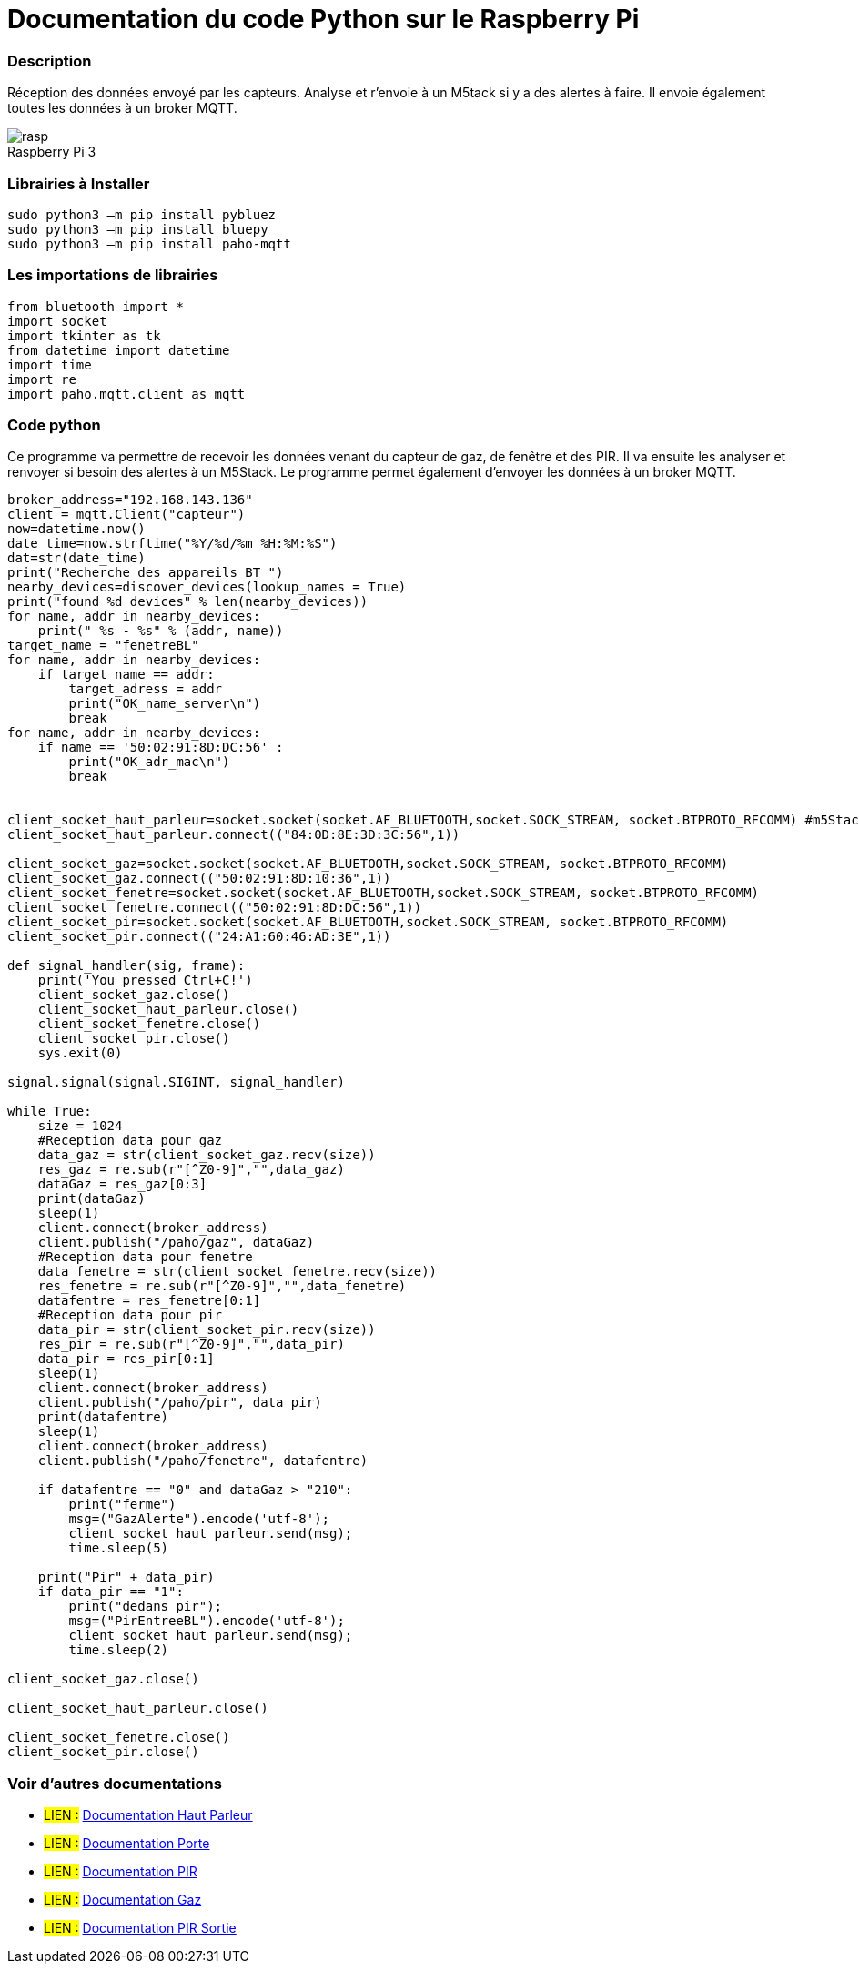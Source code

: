 // PAGE TITLE
= Documentation du code Python sur le Raspberry Pi



// OVERVIEW SECTION STARTS
[#overview]
--

[float]
=== Description
Réception des données envoyé par les capteurs. Analyse et r'envoie à un M5tack si y a des alertes à faire. Il envoie également toutes les données à un broker MQTT.
[%hardbreaks]

image::rasp.jpg[caption="", title="Raspberry Pi 3"]
[%hardbreaks]

[float]
=== Librairies à Installer
----
sudo python3 –m pip install pybluez
sudo python3 –m pip install bluepy
sudo python3 –m pip install paho-mqtt
----

[#howtouse]
--

[float]
=== Les importations de librairies 
----
from bluetooth import *
import socket
import tkinter as tk
from datetime import datetime
import time
import re
import paho.mqtt.client as mqtt
----

[#howtouse]
--

[float]
=== Code python
Ce programme va permettre de recevoir les données venant du capteur de gaz, de fenêtre et des PIR. Il va ensuite les analyser et renvoyer si besoin des alertes à un M5Stack. Le programme permet également d'envoyer les données à un broker MQTT. 

[source,python]
----
broker_address="192.168.143.136"
client = mqtt.Client("capteur")
now=datetime.now()
date_time=now.strftime("%Y/%d/%m %H:%M:%S")
dat=str(date_time)
print("Recherche des appareils BT ")
nearby_devices=discover_devices(lookup_names = True)
print("found %d devices" % len(nearby_devices))
for name, addr in nearby_devices:
    print(" %s - %s" % (addr, name))
target_name = "fenetreBL"
for name, addr in nearby_devices:
    if target_name == addr:
        target_adress = addr
        print("OK_name_server\n")
        break
for name, addr in nearby_devices:
    if name == '50:02:91:8D:DC:56' :
        print("OK_adr_mac\n")
        break


client_socket_haut_parleur=socket.socket(socket.AF_BLUETOOTH,socket.SOCK_STREAM, socket.BTPROTO_RFCOMM) #m5Stack
client_socket_haut_parleur.connect(("84:0D:8E:3D:3C:56",1))

client_socket_gaz=socket.socket(socket.AF_BLUETOOTH,socket.SOCK_STREAM, socket.BTPROTO_RFCOMM)
client_socket_gaz.connect(("50:02:91:8D:10:36",1))
client_socket_fenetre=socket.socket(socket.AF_BLUETOOTH,socket.SOCK_STREAM, socket.BTPROTO_RFCOMM)
client_socket_fenetre.connect(("50:02:91:8D:DC:56",1))
client_socket_pir=socket.socket(socket.AF_BLUETOOTH,socket.SOCK_STREAM, socket.BTPROTO_RFCOMM)
client_socket_pir.connect(("24:A1:60:46:AD:3E",1))

def signal_handler(sig, frame):
    print('You pressed Ctrl+C!')
    client_socket_gaz.close()
    client_socket_haut_parleur.close()
    client_socket_fenetre.close()
    client_socket_pir.close()
    sys.exit(0)

signal.signal(signal.SIGINT, signal_handler)

while True:
    size = 1024
    #Reception data pour gaz
    data_gaz = str(client_socket_gaz.recv(size))
    res_gaz = re.sub(r"[^Z0-9]","",data_gaz)
    dataGaz = res_gaz[0:3]
    print(dataGaz)
    sleep(1)
    client.connect(broker_address)
    client.publish("/paho/gaz", dataGaz)
    #Reception data pour fenetre
    data_fenetre = str(client_socket_fenetre.recv(size))
    res_fenetre = re.sub(r"[^Z0-9]","",data_fenetre)
    datafentre = res_fenetre[0:1]
    #Reception data pour pir
    data_pir = str(client_socket_pir.recv(size))
    res_pir = re.sub(r"[^Z0-9]","",data_pir)
    data_pir = res_pir[0:1]
    sleep(1)
    client.connect(broker_address)
    client.publish("/paho/pir", data_pir)
    print(datafentre)
    sleep(1)
    client.connect(broker_address)
    client.publish("/paho/fenetre", datafentre)   
    
    if datafentre == "0" and dataGaz > "210":
        print("ferme")
        msg=("GazAlerte").encode('utf-8');
        client_socket_haut_parleur.send(msg);
        time.sleep(5)
   
    print("Pir" + data_pir)
    if data_pir == "1":
        print("dedans pir");
        msg=("PirEntreeBL").encode('utf-8');
        client_socket_haut_parleur.send(msg);
        time.sleep(2)

client_socket_gaz.close()

client_socket_haut_parleur.close()

client_socket_fenetre.close()
client_socket_pir.close()
----
[%hardbreaks]

[float]
=== Voir d'autres documentations

[role="language"]
* #LIEN :# link:https://github.com/LENSAlex/ProjetIotia/blob/Code_Capteur/documentation/DocumentationHaut_parleur.adoc[Documentation Haut Parleur]
* #LIEN :# link:https://github.com/LENSAlex/ProjetIotia/blob/Code_Capteur/documentation/DocumentationPorte.adoc[Documentation Porte]
* #LIEN :# link:https://github.com/LENSAlex/ProjetIotia/blob/Code_Capteur/documentation/DocumentationPIR.adoc[Documentation PIR]
* #LIEN :# link:https://github.com/LENSAlex/ProjetIotia/blob/Code_Capteur/documentation/DocumentationGaz.adoc[Documentation Gaz]
* #LIEN :# link:https://github.com/LENSAlex/ProjetIotia/blob/Code_Capteur/documentation/DocumentationPIR_sortie.adoc[Documentation PIR Sortie]
